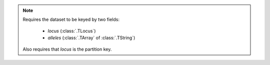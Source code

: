 .. note::

    Requires the dataset to be keyed by two fields:

     - `locus` (:class:`.TLocus`)
     - `alleles` (:class:`.TArray` of :class:`.TString`)

    Also requires that `locus` is the partition key.